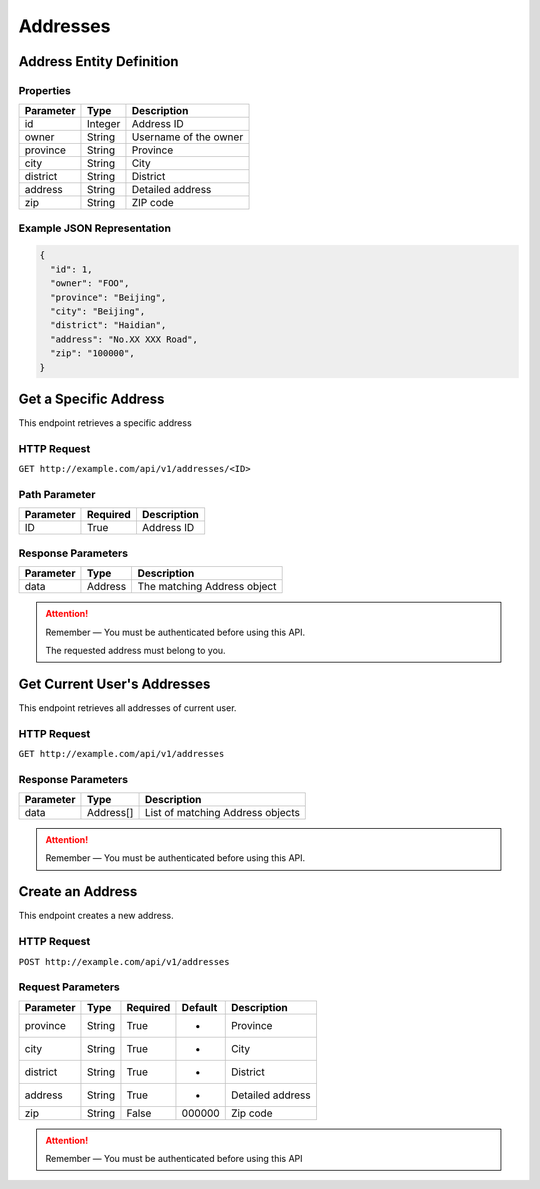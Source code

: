 Addresses
*********

Address Entity Definition
=========================

Properties
----------

=========  ========  =====================
Parameter  Type      Description
=========  ========  =====================
id         Integer   Address ID
owner      String    Username of the owner
province   String    Province
city       String    City
district   String    District
address    String    Detailed address
zip        String    ZIP code
=========  ========  =====================

Example JSON Representation
---------------------------

.. code:: json

   {
     "id": 1,
     "owner": "FOO",
     "province": "Beijing",
     "city": "Beijing",
     "district": "Haidian",
     "address": "No.XX XXX Road",
     "zip": "100000",
   }

Get a Specific Address
======================

This endpoint retrieves a specific address

HTTP Request
------------

``GET http://example.com/api/v1/addresses/<ID>``

Path Parameter
--------------

========= ======== ===========
Parameter Required Description
========= ======== ===========
ID        True     Address ID
========= ======== ===========

Response Parameters
-------------------
=========== ========= ===================================
Parameter   Type      Description
=========== ========= ===================================
data        Address   The matching Address object
=========== ========= ===================================

.. Attention::
   Remember — You must be authenticated before using this API.

   The requested address must belong to you.

Get Current User's Addresses
============================

This endpoint retrieves all addresses of current user.

HTTP Request
------------

``GET http://example.com/api/v1/addresses``

Response Parameters
-------------------
=========== ========= ===================================
Parameter   Type      Description
=========== ========= ===================================
data        Address[] List of matching Address objects
=========== ========= ===================================

.. Attention::
   Remember — You must be authenticated before using this API.

Create an Address
=================

This endpoint creates a new address.

HTTP Request
------------

``POST http://example.com/api/v1/addresses``

Request Parameters
------------------

========= ====== ======== ======= =====================
Parameter Type   Required Default Description
========= ====== ======== ======= =====================
province  String True     -       Province
city      String True     -       City
district  String True     -       District
address   String True     -       Detailed address
zip       String False    000000  Zip code
========= ====== ======== ======= =====================

.. Attention::
   Remember — You must be authenticated before using this API
